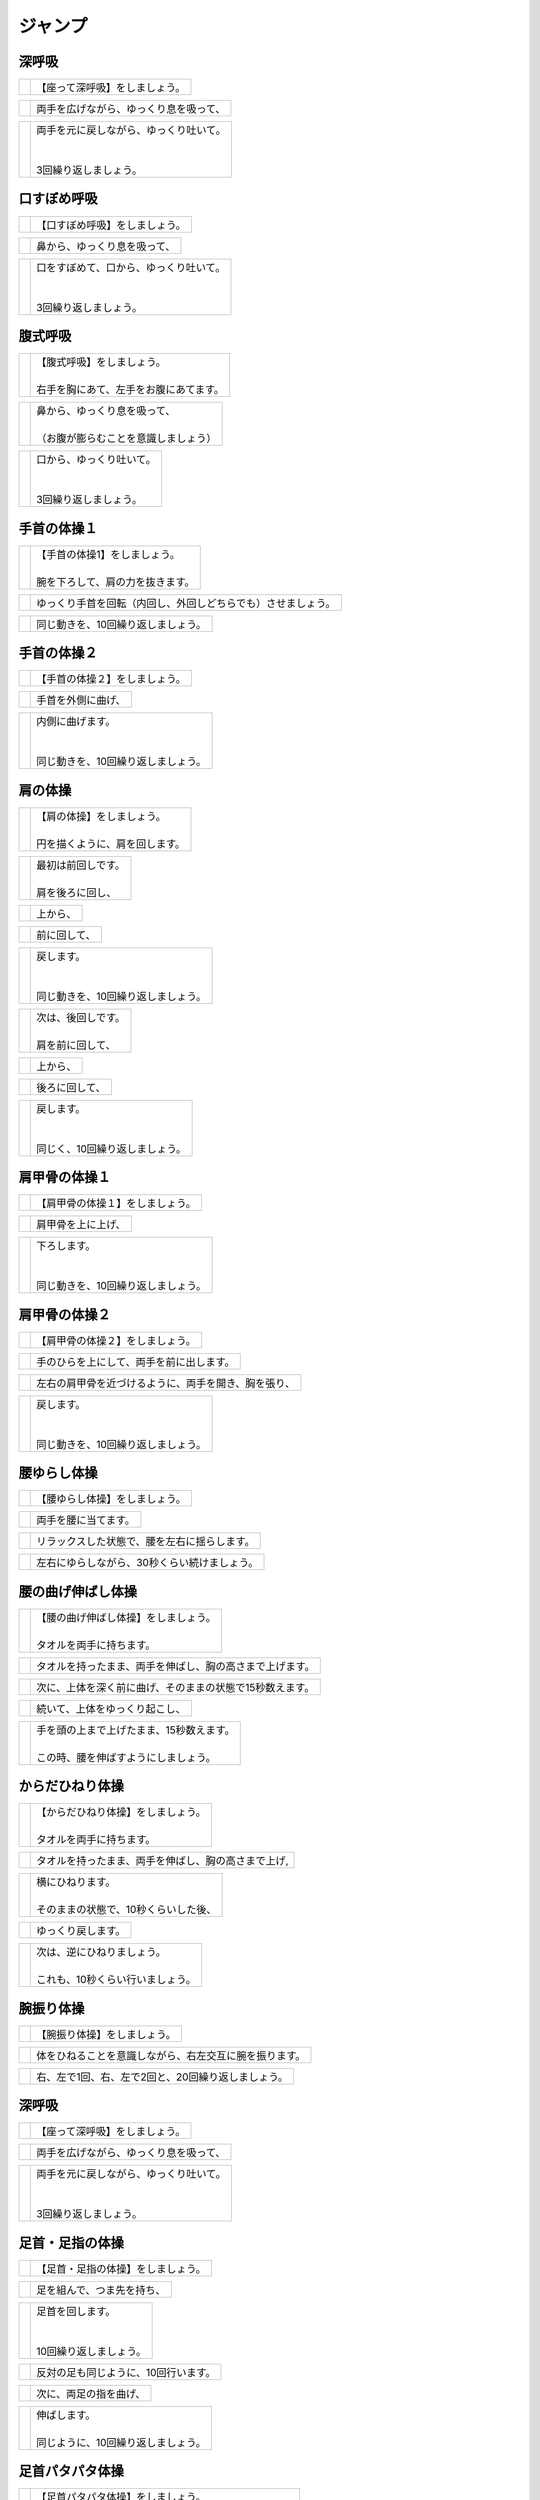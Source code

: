 ========
ジャンプ
========




深呼吸
======

===================================================  ===============
.. image:: http://kaigoouen.net/img/jump_pic_01.jpg  | 【座って深呼吸】をしましょう。
===================================================  ===============

===================================================  ===================
.. image:: http://kaigoouen.net/img/jump_pic_02.jpg  | 両手を広げながら、ゆっくり息を吸って、
===================================================  ===================

===================================================  ==================================
.. image:: http://kaigoouen.net/img/jump_pic_03.jpg  | 両手を元に戻しながら、ゆっくり吐いて。
                                                     | 
                                                     | 
                                                     | 3回繰り返しましょう。
===================================================  ==================================



口すぼめ呼吸
============

===================================================  ===============
.. image:: http://kaigoouen.net/img/jump_pic_04.jpg  | 【口すぼめ呼吸】をしましょう。
===================================================  ===============

===================================================  ==============
.. image:: http://kaigoouen.net/img/jump_pic_05.jpg  | 鼻から、ゆっくり息を吸って、
===================================================  ==============

===================================================  ==================================
.. image:: http://kaigoouen.net/img/jump_pic_06.jpg  | 口をすぼめて、口から、ゆっくり吐いて。
                                                     | 
                                                     | 
                                                     | 3回繰り返しましょう。
===================================================  ==================================



腹式呼吸
========

===================================================  ===================================
.. image:: http://kaigoouen.net/img/jump_pic_07.jpg  | 【腹式呼吸】をしましょう。
                                                     | 
                                                     | 右手を胸にあて、左手をお腹にあてます。
===================================================  ===================================

===================================================  ===================================
.. image:: http://kaigoouen.net/img/jump_pic_08.jpg  | 鼻から、ゆっくり息を吸って、
                                                     | 
                                                     | （お腹が膨らむことを意識しましょう）
===================================================  ===================================

===================================================  ===========================
.. image:: http://kaigoouen.net/img/jump_pic_09.jpg  | 口から、ゆっくり吐いて。
                                                     | 
                                                     | 
                                                     | 3回繰り返しましょう。
===================================================  ===========================



手首の体操１
============

===================================================  ==================================
.. image:: http://kaigoouen.net/img/jump_pic_10.jpg  | 【手首の体操1】をしましょう。
                                                     | 
                                                     | 腕を下ろして、肩の力を抜きます。
===================================================  ==================================

===================================================  ==============================
.. image:: http://kaigoouen.net/img/jump_pic_11.jpg  | ゆっくり手首を回転（内回し、外回しどちらでも）させましょう。
===================================================  ==============================

===================================================  ==================
.. image:: http://kaigoouen.net/img/jump_pic_12.jpg  | 同じ動きを、10回繰り返しましょう。
===================================================  ==================



手首の体操２
============

===================================================  ===============
.. image:: http://kaigoouen.net/img/jump_pic_13.jpg  | 【手首の体操２】をしましょう。
===================================================  ===============

===================================================  =========
.. image:: http://kaigoouen.net/img/jump_pic_14.jpg  | 手首を外側に曲げ、
===================================================  =========

===================================================  ==============================
.. image:: http://kaigoouen.net/img/jump_pic_15.jpg  | 内側に曲げます。
                                                     | 
                                                     | 
                                                     | 同じ動きを、10回繰り返しましょう。
===================================================  ==============================



肩の体操
========

===================================================  ===============================
.. image:: http://kaigoouen.net/img/jump_pic_16.jpg  | 【肩の体操】をしましょう。
                                                     | 
                                                     | 円を描くように、肩を回します。
===================================================  ===============================

===================================================  ====================
.. image:: http://kaigoouen.net/img/jump_pic_17.jpg  | 最初は前回しです。
                                                     | 
                                                     | 肩を後ろに回し、
===================================================  ====================

===================================================  ====
.. image:: http://kaigoouen.net/img/jump_pic_18.jpg  | 上から、
===================================================  ====

===================================================  ======
.. image:: http://kaigoouen.net/img/jump_pic_19.jpg  | 前に回して、
===================================================  ======

===================================================  ===========================
.. image:: http://kaigoouen.net/img/jump_pic_20.jpg  | 戻します。
                                                     | 
                                                     | 
                                                     | 同じ動きを、10回繰り返しましょう。
===================================================  ===========================

===================================================  ====================
.. image:: http://kaigoouen.net/img/jump_pic_21.jpg  | 次は、後回しです。
                                                     | 
                                                     | 肩を前に回して、
===================================================  ====================

===================================================  ====
.. image:: http://kaigoouen.net/img/jump_pic_22.jpg  | 上から、
===================================================  ====

===================================================  =======
.. image:: http://kaigoouen.net/img/jump_pic_23.jpg  | 後ろに回して、
===================================================  =======

===================================================  =========================
.. image:: http://kaigoouen.net/img/jump_pic_24.jpg  | 戻します。
                                                     | 
                                                     | 
                                                     | 同じく、10回繰り返しましょう。
===================================================  =========================



肩甲骨の体操１
==============

===================================================  ================
.. image:: http://kaigoouen.net/img/jump_pic_25.jpg  | 【肩甲骨の体操１】をしましょう。
===================================================  ================

===================================================  =========
.. image:: http://kaigoouen.net/img/jump_pic_26.jpg  | 肩甲骨を上に上げ、
===================================================  =========

===================================================  ============================
.. image:: http://kaigoouen.net/img/jump_pic_27.jpg  | 下ろします。
                                                     | 
                                                     | 
                                                     | 同じ動きを、10回繰り返しましょう。
===================================================  ============================



肩甲骨の体操２
==============

===================================================  ================
.. image:: http://kaigoouen.net/img/jump_pic_28.jpg  | 【肩甲骨の体操２】をしましょう。
===================================================  ================

===================================================  ====================
.. image:: http://kaigoouen.net/img/jump_pic_29.jpg  | 手のひらを上にして、両手を前に出します。
===================================================  ====================

===================================================  ==========================
.. image:: http://kaigoouen.net/img/jump_pic_30.jpg  | 左右の肩甲骨を近づけるように、両手を開き、胸を張り、
===================================================  ==========================

===================================================  ===========================
.. image:: http://kaigoouen.net/img/jump_pic_31.jpg  | 戻します。
                                                     | 
                                                     | 
                                                     | 同じ動きを、10回繰り返しましょう。
===================================================  ===========================



腰ゆらし体操
============

===================================================  ===============
.. image:: http://kaigoouen.net/img/jump_pic_32.jpg  | 【腰ゆらし体操】をしましょう。
===================================================  ===============

===================================================  ==========
.. image:: http://kaigoouen.net/img/jump_pic_33.jpg  | 両手を腰に当てます。
===================================================  ==========

===================================================  ======================
.. image:: http://kaigoouen.net/img/jump_pic_34.jpg  | リラックスした状態で、腰を左右に揺らします。
===================================================  ======================

===================================================  =======================
.. image:: http://kaigoouen.net/img/jump_pic_35.jpg  | 左右にゆらしながら、30秒くらい続けましょう。
===================================================  =======================



腰の曲げ伸ばし体操
==================

===================================================  =================================
.. image:: http://kaigoouen.net/img/jump_pic_36.jpg  | 【腰の曲げ伸ばし体操】をしましょう。
                                                     | 
                                                     | タオルを両手に持ちます。
===================================================  =================================

===================================================  ============================
.. image:: http://kaigoouen.net/img/jump_pic_37.jpg  | タオルを持ったまま、両手を伸ばし、胸の高さまで上げます。
===================================================  ============================

===================================================  =============================
.. image:: http://kaigoouen.net/img/jump_pic_38.jpg  | 次に、上体を深く前に曲げ、そのままの状態で15秒数えます。
===================================================  =============================

===================================================  ===============
.. image:: http://kaigoouen.net/img/jump_pic_37.jpg  | 続いて、上体をゆっくり起こし、
===================================================  ===============

===================================================  ==========================================
.. image:: http://kaigoouen.net/img/jump_pic_39.jpg  | 手を頭の上まで上げたまま、15秒数えます。
                                                     | 
                                                     | この時、腰を伸ばすようにしましょう。
===================================================  ==========================================



からだひねり体操
================

===================================================  ================================
.. image:: http://kaigoouen.net/img/jump_pic_40.jpg  | 【からだひねり体操】をしましょう。
                                                     | 
                                                     | タオルを両手に持ちます。
===================================================  ================================

===================================================  ==========================
.. image:: http://kaigoouen.net/img/jump_pic_41.jpg  | タオルを持ったまま、両手を伸ばし、胸の高さまで上げ,
===================================================  ==========================

===================================================  ==============================
.. image:: http://kaigoouen.net/img/jump_pic_42.jpg  | 横にひねります。
                                                     | 
                                                     | そのままの状態で、10秒くらいした後、
===================================================  ==============================

===================================================  =========
.. image:: http://kaigoouen.net/img/jump_pic_41.jpg  | ゆっくり戻します。
===================================================  =========

===================================================  =================================
.. image:: http://kaigoouen.net/img/jump_pic_43.jpg  | 次は、逆にひねりましょう。
                                                     | 
                                                     | これも、10秒くらい行いましょう。
===================================================  =================================



腕振り体操
==========

===================================================  ==============
.. image:: http://kaigoouen.net/img/jump_pic_44.jpg  | 【腕振り体操】をしましょう。
===================================================  ==============

===================================================  ===========================
.. image:: http://kaigoouen.net/img/jump_pic_45.jpg  | 体をひねることを意識しながら、右左交互に腕を振ります。
===================================================  ===========================

===================================================  ===========================
.. image:: http://kaigoouen.net/img/jump_pic_46.jpg  | 右、左で1回、右、左で2回と、20回繰り返しましょう。
===================================================  ===========================



深呼吸
======

===================================================  ===============
.. image:: http://kaigoouen.net/img/jump_pic_01.jpg  | 【座って深呼吸】をしましょう。
===================================================  ===============

===================================================  ===================
.. image:: http://kaigoouen.net/img/jump_pic_02.jpg  | 両手を広げながら、ゆっくり息を吸って、
===================================================  ===================

===================================================  ==================================
.. image:: http://kaigoouen.net/img/jump_pic_03.jpg  | 両手を元に戻しながら、ゆっくり吐いて。
                                                     | 
                                                     | 
                                                     | 3回繰り返しましょう。
===================================================  ==================================



足首・足指の体操
================

===================================================  =================
.. image:: http://kaigoouen.net/img/jump_pic_47.jpg  | 【足首・足指の体操】をしましょう。
===================================================  =================

===================================================  =============
.. image:: http://kaigoouen.net/img/jump_pic_48.jpg  | 足を組んで、つま先を持ち、
===================================================  =============

===================================================  ========================
.. image:: http://kaigoouen.net/img/jump_pic_49.jpg  | 足首を回します。
                                                     | 
                                                     | 
                                                     | 10回繰り返しましょう。
===================================================  ========================

===================================================  ===================
.. image:: http://kaigoouen.net/img/jump_pic_50.jpg  | 反対の足も同じように、10回行います。
===================================================  ===================

===================================================  ===========
.. image:: http://kaigoouen.net/img/jump_pic_51.jpg  | 次に、両足の指を曲げ、
===================================================  ===========

===================================================  ==========================
.. image:: http://kaigoouen.net/img/jump_pic_52.jpg  | 伸ばします。
                                                     | 
                                                     | 同じように、10回繰り返しましょう。
===================================================  ==========================



足首パタパタ体操
================

===================================================  ===============================================
.. image:: http://kaigoouen.net/img/jump_pic_53.jpg  | 【足首パタパタ体操】をしましょう。
                                                     | 
                                                     | 
                                                     | 「イチ、ニ、サン、ヨン」と、声を出しながら行います。
===================================================  ===============================================

===================================================  ======================================
.. image:: http://kaigoouen.net/img/jump_pic_54.jpg  | 「イチ、ニ、サン、ヨン」と声を出しながら、ゆっくりつま先を上げて、戻します。
===================================================  ======================================

===================================================  ==========================================================
.. image:: http://kaigoouen.net/img/jump_pic_55.jpg  | 「ゴ、ロク、ナナ、ハチ」と声を出しながら、ゆっくりかかとを上げて、戻します。
                                                     | 
                                                     | 
                                                     | 同じ動きを5回繰り返しましょう。
===================================================  ==========================================================



握って開いて体操
================

===================================================  ==============================================
.. image:: http://kaigoouen.net/img/jump_pic_56.jpg  | 【握って開いて体操】をしましょう。
                                                     | 
                                                     | 
                                                     | 「イチ、ニ、サン、ヨン」と声を出しながら行います。
===================================================  ==============================================

===================================================  =======================================
.. image:: http://kaigoouen.net/img/jump_pic_57.jpg  | 足を開いて、腕を前に出します。
                                                     | 
                                                     | 足を伸ばした方が、楽に行うことができます。
===================================================  =======================================

===================================================  ==================================
.. image:: http://kaigoouen.net/img/jump_pic_58.jpg  | 「イチ、ニ、サン、ヨン」と声を出しながら、ゆっくり手と足の指を握り、
===================================================  ==================================

===================================================  ====================================================
.. image:: http://kaigoouen.net/img/jump_pic_59.jpg  | 「ゴ、ロク、ナナ、ハチ」と声を出しながら、ゆっくり開きます。
                                                     | 
                                                     | 
                                                     | 同じ動きを、10回繰り返しましょう。
===================================================  ====================================================



足ひねり体操
============

===================================================  =============================================
.. image:: http://kaigoouen.net/img/jump_pic_60.jpg  | 【足ひねり体操】をしましょう。
                                                     | 
                                                     | 
                                                     | 安全のため、いすをしっかり持って、おこないましょう。
===================================================  =============================================

===================================================  ==================
.. image:: http://kaigoouen.net/img/jump_pic_61.jpg  | 足を伸ばして、肩幅くらいに開きます。
===================================================  ==================

===================================================  ====================
.. image:: http://kaigoouen.net/img/jump_pic_62.jpg  | かかとを支点にして、つま先を外側に開き、
===================================================  ====================

===================================================  ======
.. image:: http://kaigoouen.net/img/jump_pic_63.jpg  | 内側に曲げ、
===================================================  ======

===================================================  ===========================
.. image:: http://kaigoouen.net/img/jump_pic_61.jpg  | 戻します。
                                                     | 
                                                     | 
                                                     | 同じ動きを、10回繰り返しましょう。
===================================================  ===========================



足開き体操
==========

===================================================  ==============================================================
.. image:: http://kaigoouen.net/img/jump_pic_64.jpg  | 【足開き体操】をしましょう。
                                                     | 
                                                     | 
                                                     | 安全のため、いすをしっかり持って、行いましょう。
                                                     | 
                                                     | かかとをつけ、膝を閉じた状態から、
===================================================  ==============================================================

===================================================  ==================
.. image:: http://kaigoouen.net/img/jump_pic_65.jpg  | かかとをつけたまま、膝を外側に開き、
===================================================  ==================

===================================================  ===========================
.. image:: http://kaigoouen.net/img/jump_pic_66.jpg  | 戻します。
                                                     | 
                                                     | 
                                                     | 同じ動きを、10回繰り返しましょう。
===================================================  ===========================



膝裏伸ばし体操
==============

===================================================  ================
.. image:: http://kaigoouen.net/img/jump_pic_67.jpg  | 【膝裏伸ばし体操】をしましょう。
===================================================  ================

===================================================  ==============================
.. image:: http://kaigoouen.net/img/jump_pic_68.jpg  | 片膝を伸ばし、両手を足のつけ根に置き、つま先を上に向けます。
===================================================  ==============================

===================================================  =======================================
.. image:: http://kaigoouen.net/img/jump_pic_69.jpg  | ゆっくり上半身を前に倒しましょう。
                                                     | 
                                                     | 息を止めずに、15秒間そのままにして、
===================================================  =======================================

===================================================  =====
.. image:: http://kaigoouen.net/img/jump_pic_70.jpg  | 戻します。
===================================================  =====

===================================================  =================================================
.. image:: http://kaigoouen.net/img/jump_pic_71.jpg  | 次は反対の足です。
                                                     | 
                                                     | 
                                                     | 同じように、片膝を伸ばし、両手を足のつけ根に置き、つま先を上に向けます。
===================================================  =================================================

===================================================  =============================================
.. image:: http://kaigoouen.net/img/jump_pic_72.jpg  | ゆっくり上半身を前に倒しましょう。
                                                     | 
                                                     | 息を止めずに、15秒間そのままにした後、戻します。
===================================================  =============================================



足上げ体操
==========

===================================================  =================================================================
.. image:: http://kaigoouen.net/img/jump_pic_73.jpg  | 【足上げ体操】をしましょう。
                                                     | 
                                                     | 
                                                     | 安全のため、いすをしっかり持っておこないます。
                                                     | 
                                                     | 回数を声に出して、数えながらおこないます。
===================================================  =================================================================

===================================================  =======
.. image:: http://kaigoouen.net/img/jump_pic_74.jpg  | 片膝を伸ばし、
===================================================  =======

===================================================  ==================
.. image:: http://kaigoouen.net/img/jump_pic_75.jpg  | 「イチ」と声を出しながら、足を上げ、
===================================================  ==================

===================================================  =============================================
.. image:: http://kaigoouen.net/img/jump_pic_76.jpg  | 戻します。
                                                     | 
                                                     | 
                                                     | 「ニ」、「サン」と、回数を声に出して、数えながら10回繰り返しましょう。
===================================================  =============================================

===================================================  ==========
.. image:: http://kaigoouen.net/img/jump_pic_77.jpg  | 次は、反対の足です。
===================================================  ==========

===================================================  ========================
.. image:: http://kaigoouen.net/img/jump_pic_78.jpg  | 同じように、「イチ」と声を出しながら、足を上げ、
===================================================  ========================

===================================================  =============================================
.. image:: http://kaigoouen.net/img/jump_pic_79.jpg  | 戻します。
                                                     | 
                                                     | 
                                                     | 「ニ」、「サン」と、回数を声に出して、数えながら10回繰り返しましょう。
===================================================  =============================================



膝伸ばし体操
============

===================================================  ============================================
.. image:: http://kaigoouen.net/img/jump_pic_80.jpg  | 【膝伸ばし体操】をしましょう。
                                                     | 
                                                     | 
                                                     | いすに座り、回数を声に出して、数えながら行います。
===================================================  ============================================

===================================================  ================================
.. image:: http://kaigoouen.net/img/jump_pic_81.jpg  | 「イチ、ニ、サン、ヨン」と、声を出しながら、ゆっくり、足を上げ、
===================================================  ================================

===================================================  ================================================
.. image:: http://kaigoouen.net/img/jump_pic_82.jpg  | 「ゴ、ロク、ナナ、ハチ」と声を出しながら、戻します。
                                                     | 
                                                     | 
                                                     | 同じ動作を、10回繰り返しましょう。
===================================================  ================================================

===================================================  ==================================================
.. image:: http://kaigoouen.net/img/jump_pic_83.jpg  | 次は反対の足です。
                                                     | 
                                                     | 
                                                     | 同じように、「イチ、ニ、サン、ヨン」と声を出しながら、ゆっくり、足を上げ、
===================================================  ==================================================

===================================================  ================================================
.. image:: http://kaigoouen.net/img/jump_pic_84.jpg  | 「ゴ、ロク、ナナ、ハチ」と声を出しながら、戻します。
                                                     | 
                                                     | 
                                                     | 同じ動作を、10回繰り返しましょう。
===================================================  ================================================



座って太ももの前伸ばし体操
==========================

===================================================  ======================
.. image:: http://kaigoouen.net/img/jump_pic_85.jpg  | 【座って太ももの前伸ばし体操】をしましょう。
===================================================  ======================

===================================================  ============
.. image:: http://kaigoouen.net/img/jump_pic_86.jpg  | いすに、浅く腰かけます。
===================================================  ============

===================================================  ===============================
.. image:: http://kaigoouen.net/img/jump_pic_87.jpg  | 片手でいすをしっかりつかみ、片足を下ろし、足を前後に開きます。
===================================================  ===============================

===================================================  ================================================
.. image:: http://kaigoouen.net/img/jump_pic_88.jpg  | 下ろした足のももから、足のつけ根を、さらに伸ばしましょう。
                                                     | 
                                                     | 伸ばした状態で、15秒数えます。
===================================================  ================================================

===================================================  ==========
.. image:: http://kaigoouen.net/img/jump_pic_86.jpg  | 次は、反対の足です。
===================================================  ==========

===================================================  =====================================
.. image:: http://kaigoouen.net/img/jump_pic_89.jpg  | 同じように、片手でいすをしっかりつかみ、片足を下ろし、足を前後に開きます。
===================================================  =====================================

===================================================  ================================================
.. image:: http://kaigoouen.net/img/jump_pic_90.jpg  | 下ろした足のももから、足のつけ根を、さらに伸ばしましょう。
                                                     | 
                                                     | 伸ばした状態で、15秒数えます。
===================================================  ================================================



深呼吸
======

===================================================  ===============
.. image:: http://kaigoouen.net/img/jump_pic_01.jpg  | 【座って深呼吸】をしましょう。
===================================================  ===============

===================================================  ===================
.. image:: http://kaigoouen.net/img/jump_pic_02.jpg  | 両手を広げながら、ゆっくり息を吸って、
===================================================  ===================

===================================================  ==================================
.. image:: http://kaigoouen.net/img/jump_pic_03.jpg  | 両手を元に戻しながら、ゆっくり吐いて。
                                                     | 
                                                     | 
                                                     | 3回繰り返しましょう。
===================================================  ==================================



膝伸ばし体操（セラバンあり）
============================

===================================================  ============================================
.. image:: http://kaigoouen.net/img/jump_pic_94.jpg  | 【膝伸ばし体操】をしましょう。
                                                     | 
                                                     | 
                                                     | いすに座り、回数を声に出して、数えながら行います。
===================================================  ============================================

===================================================  ================================
.. image:: http://kaigoouen.net/img/jump_pic_95.jpg  | 「イチ、ニ、サン、ヨン」と、声を出しながら、ゆっくり、足を上げ、
===================================================  ================================

===================================================  ================================================
.. image:: http://kaigoouen.net/img/jump_pic_96.jpg  | 「ゴ、ロク、ナナ、ハチ」と声を出しながら、戻します。
                                                     | 
                                                     | 
                                                     | 同じ動作を、10回繰り返しましょう。
===================================================  ================================================

===================================================  ==================================================
.. image:: http://kaigoouen.net/img/jump_pic_97.jpg  | 次は反対の足です。
                                                     | 
                                                     | 
                                                     | 同じように、「イチ、ニ、サン、ヨン」と声を出しながら、ゆっくり、足を上げ、
===================================================  ==================================================

===================================================  ================================================
.. image:: http://kaigoouen.net/img/jump_pic_98.jpg  | 「ゴ、ロク、ナナ、ハチ」と声を出しながら、戻します。
                                                     | 
                                                     | 
                                                     | 同じ動作を、10回繰り返しましょう。
===================================================  ================================================



深呼吸
======

===================================================  ===============
.. image:: http://kaigoouen.net/img/jump_pic_99.jpg  | 【座って深呼吸】をしましょう。
===================================================  ===============

====================================================  ===================
.. image:: http://kaigoouen.net/img/jump_pic_100.jpg  | 両手を広げながら、ゆっくり息を吸って、
====================================================  ===================

====================================================  ==================================
.. image:: http://kaigoouen.net/img/jump_pic_101.jpg  | 両手を元に戻しながら、ゆっくり吐いて。
                                                      | 
                                                      | 
                                                      | 3回繰り返しましょう。
====================================================  ==================================



もも上げ体操
============

====================================================  ===============================
.. image:: http://kaigoouen.net/img/jump_pic_102.jpg  | 【もも上げ体操】をしましょう。
                                                      | 
                                                      | 
                                                      | 声を出しながら行います。
====================================================  ===============================

====================================================  ===================================
.. image:: http://kaigoouen.net/img/jump_pic_103.jpg  | 「イチ、ニ、サン、ヨン」と、声を出しながら、ゆっくり、ももを持ち上げ、
====================================================  ===================================

====================================================  ================================================
.. image:: http://kaigoouen.net/img/jump_pic_104.jpg  | 「ゴ、ロク、ナナ、ハチ」と声を出しながら、戻します。
                                                      | 
                                                      | 
                                                      | 同じ動作を、10回繰り返しましょう。
====================================================  ================================================

====================================================  =====================================================
.. image:: http://kaigoouen.net/img/jump_pic_105.jpg  | 次は反対の足です。
                                                      | 
                                                      | 
                                                      | 同じように、「イチ、ニ、サン、ヨン」と声を出しながら、ゆっくり、ももを持ち上げ、
====================================================  =====================================================

====================================================  ================================================
.. image:: http://kaigoouen.net/img/jump_pic_106.jpg  | 「ゴ、ロク、ナナ、ハチ」と声を出しながら、戻します。
                                                      | 
                                                      | 
                                                      | 同じ動作を、10回繰り返しましょう。
====================================================  ================================================



深呼吸
======

====================================================  ===============
.. image:: http://kaigoouen.net/img/jump_pic_107.jpg  | 【座って深呼吸】をしましょう。
====================================================  ===============

====================================================  ===================
.. image:: http://kaigoouen.net/img/jump_pic_108.jpg  | 両手を広げながら、ゆっくり息を吸って、
====================================================  ===================

====================================================  ==================================
.. image:: http://kaigoouen.net/img/jump_pic_109.jpg  | 両手を元に戻しながら、ゆっくり吐いて。
                                                      | 
                                                      | 
                                                      | 3回繰り返しましょう。
====================================================  ==================================



足開き体操
==========

====================================================  ========================================================
.. image:: http://kaigoouen.net/img/jump_pic_110.jpg  | 【足開き体操】をしましょう。
                                                      | 
                                                      | 
                                                      | 「イチ、ニ、サン、ヨン」と声を出しながら行います。
                                                      | 
                                                      | 
                                                      | 片足ずつ行います。
====================================================  ========================================================

====================================================  =====================
.. image:: http://kaigoouen.net/img/jump_pic_111.jpg  | 「イチ、ニ、サン、ヨン」と声を出しながら、
====================================================  =====================

====================================================  =======
.. image:: http://kaigoouen.net/img/jump_pic_112.jpg  | ゆっくり開き、
====================================================  =======

====================================================  =====================
.. image:: http://kaigoouen.net/img/jump_pic_113.jpg  | 「ゴ、ロク、ナナ、ハチ」と声を出しながら、
====================================================  =====================

====================================================  =============================
.. image:: http://kaigoouen.net/img/jump_pic_114.jpg  | ゆっくり戻します。
                                                      | 
                                                      | 
                                                      | 同じ動きを、10回繰り返します。
====================================================  =============================

====================================================  ========================================
.. image:: http://kaigoouen.net/img/jump_pic_115.jpg  | 次は反対の足です。
                                                      | 
                                                      | 
                                                      | 同じように、「イチ、ニ、サン、ヨン」と声を出しながら、
====================================================  ========================================

====================================================  =========
.. image:: http://kaigoouen.net/img/jump_pic_116.jpg  | ゆっくり開きます。
====================================================  =========

====================================================  =====================
.. image:: http://kaigoouen.net/img/jump_pic_117.jpg  | 「ゴ、ロク、ナナ、ハチ」と声を出しながら、
====================================================  =====================

====================================================  =============================
.. image:: http://kaigoouen.net/img/jump_pic_118.jpg  | ゆっくり戻します。
                                                      | 
                                                      | 
                                                      | 同じ動きを、10回繰り返します。
====================================================  =============================



深呼吸
======

====================================================  ===============
.. image:: http://kaigoouen.net/img/jump_pic_119.jpg  | 【座って深呼吸】をしましょう。
====================================================  ===============

====================================================  ===================
.. image:: http://kaigoouen.net/img/jump_pic_120.jpg  | 両手を広げながら、ゆっくり息を吸って、
====================================================  ===================

====================================================  ==================================
.. image:: http://kaigoouen.net/img/jump_pic_121.jpg  | 両手を元に戻しながら、ゆっくり吐いて。
                                                      | 
                                                      | 
                                                      | 3回繰り返しましょう。
====================================================  ==================================



腹筋運動
========

====================================================  =======================================
.. image:: http://kaigoouen.net/img/jump_pic_122.jpg  | 【座って腹筋運動】をしましょう。
                                                      | 
                                                      | 
                                                      | いすに浅く腰掛け、両手を胸に置きます。
====================================================  =======================================

====================================================  ===========
.. image:: http://kaigoouen.net/img/jump_pic_123.jpg  | 背もたれに背中をつけ、
====================================================  ===========

====================================================  ============================
.. image:: http://kaigoouen.net/img/jump_pic_124.jpg  | 「イチ、ニ、サン、ヨン」と声を出しながら、身体を起こし、
====================================================  ============================

====================================================  ===================================================
.. image:: http://kaigoouen.net/img/jump_pic_125.jpg  | 「ゴ、ロク、ナナ、ハチ」と声を出しながら、身体を戻します。
                                                      | 
                                                      | 
                                                      | 同じ動きを、10回繰り返しましょう。
====================================================  ===================================================



深呼吸
======

====================================================  ===============
.. image:: http://kaigoouen.net/img/jump_pic_126.jpg  | 【座って深呼吸】をしましょう。
====================================================  ===============

====================================================  ===================
.. image:: http://kaigoouen.net/img/jump_pic_127.jpg  | 両手を広げながら、ゆっくり息を吸って、
====================================================  ===================

====================================================  ==================================
.. image:: http://kaigoouen.net/img/jump_pic_128.jpg  | 両手を元に戻しながら、ゆっくり吐いて。
                                                      | 
                                                      | 
                                                      | 3回繰り返しましょう。
====================================================  ==================================



椅子からの立ち上がり
====================

====================================================  =================
.. image:: http://kaigoouen.net/img/jump_pic_129.jpg  | 【椅子からの立ち上がり】をします。
====================================================  =================

====================================================  ===========================
.. image:: http://kaigoouen.net/img/jump_pic_130.jpg  | 前かがみになりながら、「イチ」と回数を声に出して数え、
====================================================  ===========================

====================================================  ==========
.. image:: http://kaigoouen.net/img/jump_pic_131.jpg  | ゆっくり立ち上がり、
====================================================  ==========

====================================================  ======================================================================
.. image:: http://kaigoouen.net/img/jump_pic_132.jpg  | ゆっくり座ります。
                                                      | 
                                                      | 
                                                      | 同じ動きを、回数を声に出して数えながら、10回繰り返します。
                                                      | 
                                                      | 
                                                      | 手を膝の上において、行うとやりやすくなります。
====================================================  ======================================================================



深呼吸
======

====================================================  ===============
.. image:: http://kaigoouen.net/img/jump_pic_133.jpg  | 【立って深呼吸】をしましょう。
====================================================  ===============

====================================================  ===================
.. image:: http://kaigoouen.net/img/jump_pic_134.jpg  | 両手を広げながら、ゆっくり息を吸って、
====================================================  ===================

====================================================  ==================================
.. image:: http://kaigoouen.net/img/jump_pic_135.jpg  | 両手を広げながら、ゆっくり息を吸って、
                                                      | 
                                                      | 
                                                      | 3回繰り返しましょう。
====================================================  ==================================



立ってかかと上げ
================

====================================================  =================
.. image:: http://kaigoouen.net/img/jump_pic_136.jpg  | 【立ってかかと上げ】をしましょう。
====================================================  =================

====================================================  =====================
.. image:: http://kaigoouen.net/img/jump_pic_137.jpg  | 壁やいすなど、安定したものにつかまります。
====================================================  =====================

====================================================  ===============
.. image:: http://kaigoouen.net/img/jump_pic_138.jpg  | そのまま、かかとを持ち上げて、
====================================================  ===============

====================================================  ============================
.. image:: http://kaigoouen.net/img/jump_pic_139.jpg  | 下ろします。
                                                      | 
                                                      | 
                                                      | 同じ動きを、10回繰り返しましょう。
====================================================  ============================



腰ゆらし体操
============

====================================================  ===============
.. image:: http://kaigoouen.net/img/jump_pic_140.jpg  | 【腰ゆらし体操】をしましょう。
====================================================  ===============

====================================================  ==========
.. image:: http://kaigoouen.net/img/jump_pic_141.jpg  | 両手を腰に当てます。
====================================================  ==========

====================================================  ======================
.. image:: http://kaigoouen.net/img/jump_pic_142.jpg  | リラックスした状態で、腰を左右に揺らします。
====================================================  ======================

====================================================  =======================
.. image:: http://kaigoouen.net/img/jump_pic_143.jpg  | 左右にゆらしながら、10秒くらい続けましょう。
====================================================  =======================



からだひねり体操
================

====================================================  =================================
.. image:: http://kaigoouen.net/img/jump_pic_144.jpg  | 【からだひねり体操】をしましょう。
                                                      | 
                                                      | 
                                                      | タオルを両手に持ちます。
====================================================  =================================

====================================================  ==========================
.. image:: http://kaigoouen.net/img/jump_pic_145.jpg  | タオルを持ったまま、両手を伸ばし、胸の高さまで上げ,
====================================================  ==========================

====================================================  ===============================
.. image:: http://kaigoouen.net/img/jump_pic_146.jpg  | 横にひねります。
                                                      | 
                                                      | 
                                                      | そのままの状態で、10秒くらいした後、
====================================================  ===============================

====================================================  =========
.. image:: http://kaigoouen.net/img/jump_pic_147.jpg  | ゆっくり戻します。
====================================================  =========

====================================================  ==================================
.. image:: http://kaigoouen.net/img/jump_pic_148.jpg  | 次は、逆にひねりましょう。
                                                      | 
                                                      | 
                                                      | これも、10秒くらい行いましょう。
====================================================  ==================================



膝裏伸ばし体操
==============

====================================================  ================
.. image:: http://kaigoouen.net/img/jump_pic_149.jpg  | 【膝裏伸ばし体操】をしましょう。
====================================================  ================

====================================================  ==============================
.. image:: http://kaigoouen.net/img/jump_pic_150.jpg  | 片膝を伸ばし、両手を足のつけ根に置き、つま先を上に向けます。
====================================================  ==============================

====================================================  ========================================
.. image:: http://kaigoouen.net/img/jump_pic_151.jpg  | ゆっくり上半身を前に倒しましょう。
                                                      | 
                                                      | 
                                                      | 息を止めずに、15秒間そのままにして、
====================================================  ========================================

====================================================  =====
.. image:: http://kaigoouen.net/img/jump_pic_152.jpg  | 戻します。
====================================================  =====

====================================================  =================================================
.. image:: http://kaigoouen.net/img/jump_pic_153.jpg  | 次は反対の足です。
                                                      | 
                                                      | 
                                                      | 同じように、片膝を伸ばし、両手を足のつけ根に置き、つま先を上に向けます。
====================================================  =================================================

====================================================  ==============================================
.. image:: http://kaigoouen.net/img/jump_pic_154.jpg  | ゆっくり上半身を前に倒しましょう。
                                                      | 
                                                      | 
                                                      | 息を止めずに、15秒間そのままにした後、戻します。
====================================================  ==============================================



深呼吸
======

====================================================  ===============
.. image:: http://kaigoouen.net/img/jump_pic_155.jpg  | 【座って深呼吸】をしましょう。
====================================================  ===============

====================================================  ===================
.. image:: http://kaigoouen.net/img/jump_pic_156.jpg  | 両手を広げながら、ゆっくり息を吸って、
====================================================  ===================

====================================================  ==================================
.. image:: http://kaigoouen.net/img/jump_pic_157.jpg  | 両手を元に戻しながら、ゆっくり吐いて。
                                                      | 
                                                      | 
                                                      | 3回繰り返しましょう。
====================================================  ==================================



深呼吸
======

====================================================  ===============
.. image:: http://kaigoouen.net/img/jump_pic_158.jpg  | 【立って深呼吸】をしましょう。
====================================================  ===============

====================================================  ===================
.. image:: http://kaigoouen.net/img/jump_pic_159.jpg  | 両手を広げながら、ゆっくり息を吸って、
====================================================  ===================

====================================================  ==================================
.. image:: http://kaigoouen.net/img/jump_pic_160.jpg  | 両手を元に戻しながら、ゆっくり吐いて。
                                                      | 
                                                      | 
                                                      | 3回繰り返しましょう。
====================================================  ==================================



立位
====

====================================================  =========================================
.. image:: http://kaigoouen.net/img/jump_pic_161.jpg  | 【姿勢を正して立つ練習】をしましょう。
                                                      | 
                                                      | 
                                                      | このように、前かがみの姿勢ではなく、
====================================================  =========================================

====================================================  =========================================================
.. image:: http://kaigoouen.net/img/jump_pic_162.jpg  | 頭が上に引っ張られるように、伸び上がったあと、軽く力を抜きます。
                                                      | 
                                                      | 
                                                      | その姿勢のまま、10秒くらい保ちましょう。
====================================================  =========================================================



足踏み
======

====================================================  ================================
.. image:: http://kaigoouen.net/img/jump_pic_163.jpg  | 【立って足踏み】をしましょう。
                                                      | 
                                                      | 
                                                      | 姿勢を正して立ちましょう。
====================================================  ================================

====================================================  ===================================================
.. image:: http://kaigoouen.net/img/jump_pic_164.jpg  | 手を前後に軽く振りながら、足踏みをしましょう。
                                                      | 
                                                      | 
                                                      | 回数を「イチ」、「ニ」と声を出しながら行います。
====================================================  ===================================================

====================================================  ===========================
.. image:: http://kaigoouen.net/img/jump_pic_165.jpg  | 右、左で1回、右、左で2回と、20回繰り返しましょう。
====================================================  ===========================



片足立ち
========

====================================================  =============
.. image:: http://kaigoouen.net/img/jump_pic_166.jpg  | 【片足立ち】をしましょう。
====================================================  =============

====================================================  ======================
.. image:: http://kaigoouen.net/img/jump_pic_167.jpg  | 安全のため、いすや壁につかまって、行います。
====================================================  ======================

====================================================  ==============================================
.. image:: http://kaigoouen.net/img/jump_pic_168.jpg  | 片足を上げ、その姿勢を保ちます。
                                                      | 
                                                      | 
                                                      | そのままの姿勢を、5秒間保つことを目標にしましょう。
====================================================  ==============================================

====================================================  ==========
.. image:: http://kaigoouen.net/img/jump_pic_169.jpg  | 次は、反対の足です。
====================================================  ==========

====================================================  ====================================================
.. image:: http://kaigoouen.net/img/jump_pic_170.jpg  | 同じように、片足を上げ、その姿勢を保ちます。
                                                      | 
                                                      | 
                                                      | そのままの姿勢を、5秒間保つことを目標にしましょう。
====================================================  ====================================================



ももあげ膝タッチ
================

====================================================  =====================================
.. image:: http://kaigoouen.net/img/jump_pic_171.jpg  | ももあげができるようになったら、
                                                      | 
                                                      | 
                                                      | 【ももあげ膝タッチ】をしましょう。
====================================================  =====================================

====================================================  ===============================================================
.. image:: http://kaigoouen.net/img/jump_pic_172.jpg  | 安ももを上げ、反対側の手で、上げた足の膝にタッチしましょう。
                                                      | 
                                                      | 
                                                      | タッチしたままの姿勢を、3秒間保つことを目標にしましょう。
====================================================  ===============================================================

====================================================  =========
.. image:: http://kaigoouen.net/img/jump_pic_173.jpg  | 次は反対の足です。
====================================================  =========

====================================================  ====================================================================
.. image:: http://kaigoouen.net/img/jump_pic_174.jpg  | 同じように、ももを上げ、反対側の手で、上げた足の膝にタッチしましょう。
                                                      | 
                                                      | 
                                                      | タッチしたままの姿勢を、3秒間保つことを目標にしましょう。
====================================================  ====================================================================



前ステップ
==========

====================================================  =============================
.. image:: http://kaigoouen.net/img/jump_pic_175.jpg  | 【前ステップ】をしましょう。
                                                      | 
                                                      | 
                                                      | 足をそろえた状態から、
====================================================  =============================

====================================================  =============
.. image:: http://kaigoouen.net/img/jump_pic_176.jpg  | 片足を、一歩前に踏み出し、
====================================================  =============

====================================================  ===============
.. image:: http://kaigoouen.net/img/jump_pic_177.jpg  | 踏み出した足に、体重を乗せて、
====================================================  ===============

====================================================  ========================
.. image:: http://kaigoouen.net/img/jump_pic_178.jpg  | 戻します。
                                                      | 
                                                      | 
                                                      | これを10回繰り返しましょう。
====================================================  ========================

====================================================  =======================
.. image:: http://kaigoouen.net/img/jump_pic_179.jpg  | 反対の足も同じように、片足を一歩前に踏み出し、
====================================================  =======================

====================================================  ===============
.. image:: http://kaigoouen.net/img/jump_pic_180.jpg  | 踏み出した足に、体重を乗せて、
====================================================  ===============

====================================================  =========================
.. image:: http://kaigoouen.net/img/jump_pic_181.jpg  | 戻します。
                                                      | 
                                                      | 
                                                      | 同じく、10回繰り返しましょう。
====================================================  =========================



深呼吸
======

====================================================  ===============
.. image:: http://kaigoouen.net/img/jump_pic_182.jpg  | 【立って深呼吸】をしましょう。
====================================================  ===============

====================================================  ===================
.. image:: http://kaigoouen.net/img/jump_pic_183.jpg  | 両手を広げながら、ゆっくり息を吸って、
====================================================  ===================

====================================================  ==================================
.. image:: http://kaigoouen.net/img/jump_pic_184.jpg  | 両手を元に戻しながら、ゆっくり吐いて。
                                                      | 
                                                      | 
                                                      | 3回繰り返しましょう。
====================================================  ==================================



通常歩行
========

====================================================  ==============================
.. image:: http://kaigoouen.net/img/jump_pic_185.jpg  | 【通常歩行の練習】をしましょう。
                                                      | 
                                                      | 
                                                      | 姿勢を正しましょう。
====================================================  ==============================

====================================================  ================
.. image:: http://kaigoouen.net/img/jump_pic_186.jpg  | 視線を上げ、手を振って歩きます。
====================================================  ================

====================================================  =========
.. image:: http://kaigoouen.net/img/jump_pic_187.jpg  | かかとからついて、
====================================================  =========

====================================================  ===========
.. image:: http://kaigoouen.net/img/jump_pic_188.jpg  | つま先でけり出します。
====================================================  ===========

====================================================  ======
.. image:: http://kaigoouen.net/img/jump_pic_189.jpg  | 手を振って、
====================================================  ======

====================================================  ====================================
.. image:: http://kaigoouen.net/img/jump_pic_190.jpg  | かかとからついて・・・つま先でけり出す、を繰り返しながら、歩きましょう。
====================================================  ====================================



大また歩行
==========

====================================================  ===============================
.. image:: http://kaigoouen.net/img/jump_pic_191.jpg  | 【大また歩行の練習】をしましょう。
                                                      | 
                                                      | 
                                                      | 姿勢を正しましょう。
====================================================  ===============================

====================================================  ================
.. image:: http://kaigoouen.net/img/jump_pic_192.jpg  | 視線を上げ、手を振って歩きます。
====================================================  ================

====================================================  =========
.. image:: http://kaigoouen.net/img/jump_pic_193.jpg  | かかとからついて、
====================================================  =========

====================================================  ===========
.. image:: http://kaigoouen.net/img/jump_pic_194.jpg  | つま先でけり出します。
====================================================  ===========

====================================================  ======
.. image:: http://kaigoouen.net/img/jump_pic_195.jpg  | 手を振って、
====================================================  ======

====================================================  ====================================
.. image:: http://kaigoouen.net/img/jump_pic_196.jpg  | かかとからついて・・・つま先でけり出す、を繰り返しながら、歩きましょう。
====================================================  ====================================



立って深呼吸
============

====================================================  ===============
.. image:: http://kaigoouen.net/img/jump_pic_197.jpg  | 【立って深呼吸】をしましょう。
====================================================  ===============

====================================================  ===================
.. image:: http://kaigoouen.net/img/jump_pic_198.jpg  | 両手を広げながら、ゆっくり息を吸って、
====================================================  ===================

====================================================  ==================================
.. image:: http://kaigoouen.net/img/jump_pic_199.jpg  | 両手を元に戻しながら、ゆっくり吐いて。
                                                      | 
                                                      | 
                                                      | 3回繰り返しましょう。
====================================================  ==================================

